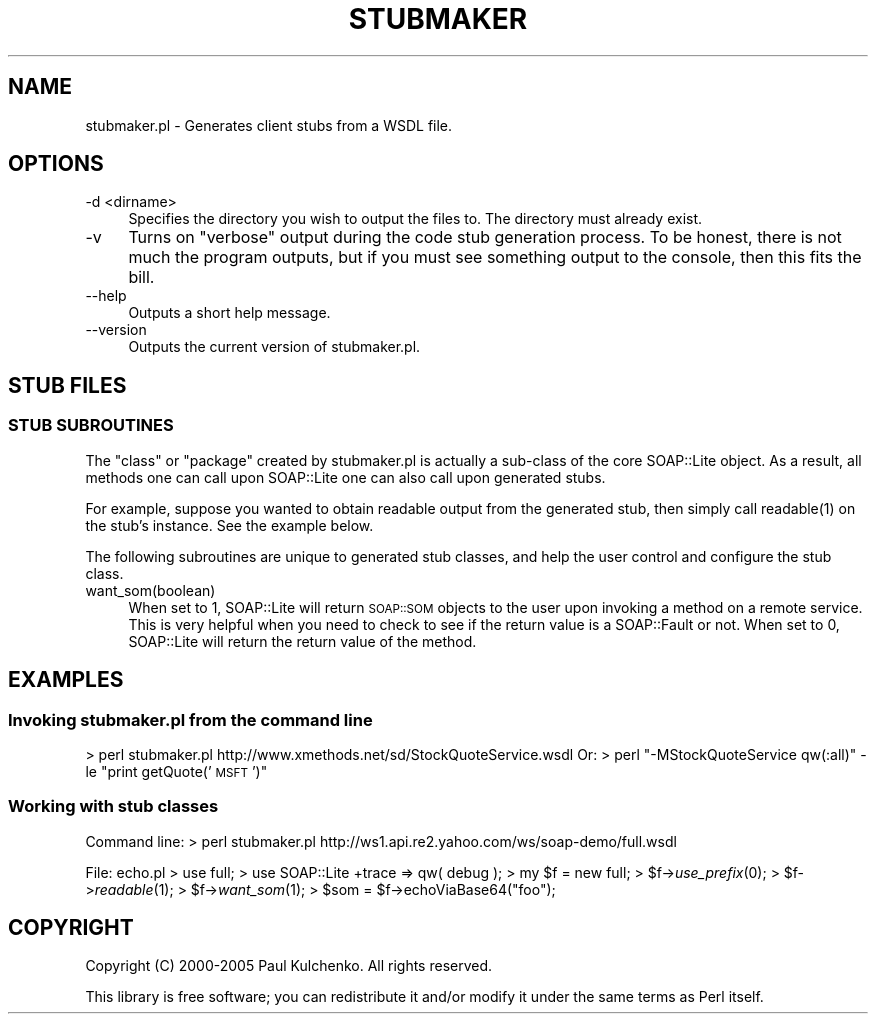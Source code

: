 .\" Automatically generated by Pod::Man 2.27 (Pod::Simple 3.28)
.\"
.\" Standard preamble:
.\" ========================================================================
.de Sp \" Vertical space (when we can't use .PP)
.if t .sp .5v
.if n .sp
..
.de Vb \" Begin verbatim text
.ft CW
.nf
.ne \\$1
..
.de Ve \" End verbatim text
.ft R
.fi
..
.\" Set up some character translations and predefined strings.  \*(-- will
.\" give an unbreakable dash, \*(PI will give pi, \*(L" will give a left
.\" double quote, and \*(R" will give a right double quote.  \*(C+ will
.\" give a nicer C++.  Capital omega is used to do unbreakable dashes and
.\" therefore won't be available.  \*(C` and \*(C' expand to `' in nroff,
.\" nothing in troff, for use with C<>.
.tr \(*W-
.ds C+ C\v'-.1v'\h'-1p'\s-2+\h'-1p'+\s0\v'.1v'\h'-1p'
.ie n \{\
.    ds -- \(*W-
.    ds PI pi
.    if (\n(.H=4u)&(1m=24u) .ds -- \(*W\h'-12u'\(*W\h'-12u'-\" diablo 10 pitch
.    if (\n(.H=4u)&(1m=20u) .ds -- \(*W\h'-12u'\(*W\h'-8u'-\"  diablo 12 pitch
.    ds L" ""
.    ds R" ""
.    ds C` ""
.    ds C' ""
'br\}
.el\{\
.    ds -- \|\(em\|
.    ds PI \(*p
.    ds L" ``
.    ds R" ''
.    ds C`
.    ds C'
'br\}
.\"
.\" Escape single quotes in literal strings from groff's Unicode transform.
.ie \n(.g .ds Aq \(aq
.el       .ds Aq '
.\"
.\" If the F register is turned on, we'll generate index entries on stderr for
.\" titles (.TH), headers (.SH), subsections (.SS), items (.Ip), and index
.\" entries marked with X<> in POD.  Of course, you'll have to process the
.\" output yourself in some meaningful fashion.
.\"
.\" Avoid warning from groff about undefined register 'F'.
.de IX
..
.nr rF 0
.if \n(.g .if rF .nr rF 1
.if (\n(rF:(\n(.g==0)) \{
.    if \nF \{
.        de IX
.        tm Index:\\$1\t\\n%\t"\\$2"
..
.        if !\nF==2 \{
.            nr % 0
.            nr F 2
.        \}
.    \}
.\}
.rr rF
.\" ========================================================================
.\"
.IX Title "STUBMAKER 1"
.TH STUBMAKER 1 "2017-08-16" "perl v5.16.3" "User Contributed Perl Documentation"
.\" For nroff, turn off justification.  Always turn off hyphenation; it makes
.\" way too many mistakes in technical documents.
.if n .ad l
.nh
.SH "NAME"
stubmaker.pl \- Generates client stubs from a WSDL file.
.SH "OPTIONS"
.IX Header "OPTIONS"
.IP "\-d <dirname>" 4
.IX Item "-d <dirname>"
Specifies the directory you wish to output the files to. The directory must already exist.
.IP "\-v" 4
.IX Item "-v"
Turns on \*(L"verbose\*(R" output during the code stub generation process. To be honest, there is not much the program outputs, but if you must see something output to the console, then this fits the bill.
.IP "\-\-help" 4
.IX Item "--help"
Outputs a short help message.
.IP "\-\-version" 4
.IX Item "--version"
Outputs the current version of stubmaker.pl.
.SH "STUB FILES"
.IX Header "STUB FILES"
.SS "\s-1STUB SUBROUTINES\s0"
.IX Subsection "STUB SUBROUTINES"
The \*(L"class\*(R" or \*(L"package\*(R" created by stubmaker.pl is actually a sub-class of
the core SOAP::Lite object. As a result, all methods one can call upon
SOAP::Lite one can also call upon generated stubs.
.PP
For example, suppose you wanted to obtain readable output from the generated
stub, then simply call \f(CWreadable(1)\fR on the stub's instance. See the example
below.
.PP
The following subroutines are unique to generated stub classes, and help the
user control and configure the stub class.
.IP "want_som(boolean)" 4
.IX Item "want_som(boolean)"
When set to 1, SOAP::Lite will return \s-1SOAP::SOM\s0 objects to the user upon
invoking a method on a remote service. This is very helpful when you need
to check to see if the return value is a SOAP::Fault or not. When set to 0,
SOAP::Lite will return the return value of the method.
.SH "EXAMPLES"
.IX Header "EXAMPLES"
.SS "Invoking stubmaker.pl from the command line"
.IX Subsection "Invoking stubmaker.pl from the command line"
> perl stubmaker.pl http://www.xmethods.net/sd/StockQuoteService.wsdl
Or:
> perl \*(L"\-MStockQuoteService qw(:all)\*(R" \-le \*(L"print getQuote('\s-1MSFT\s0')\*(R"
.SS "Working with stub classes"
.IX Subsection "Working with stub classes"
Command line:
> perl stubmaker.pl http://ws1.api.re2.yahoo.com/ws/soap\-demo/full.wsdl
.PP
File: echo.pl
> use full;
> use SOAP::Lite +trace => qw( debug );
> my \f(CW$f\fR = new full;
> \f(CW$f\fR\->\fIuse_prefix\fR\|(0);
> \f(CW$f\fR\->\fIreadable\fR\|(1);
> \f(CW$f\fR\->\fIwant_som\fR\|(1);
> \f(CW$som\fR = \f(CW$f\fR\->echoViaBase64(\*(L"foo\*(R");
.SH "COPYRIGHT"
.IX Header "COPYRIGHT"
Copyright (C) 2000\-2005 Paul Kulchenko. All rights reserved.
.PP
This library is free software; you can redistribute it and/or modify
it under the same terms as Perl itself.
